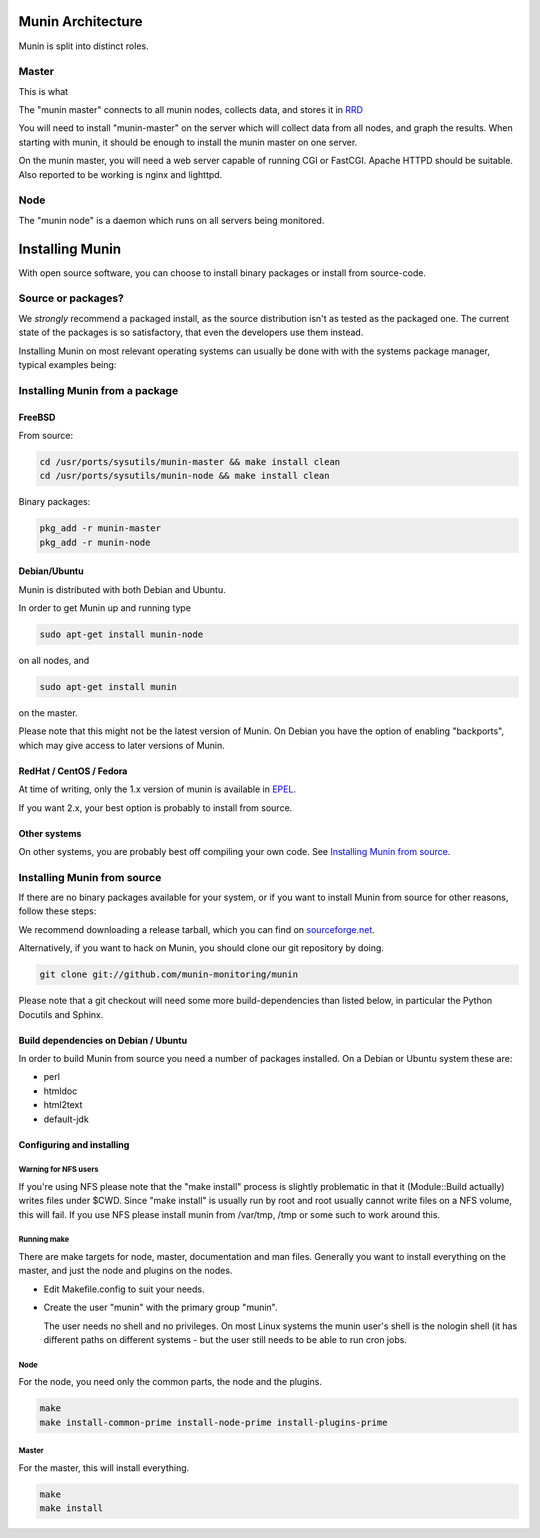 ====================
 Munin Architecture
====================

Munin is split into distinct roles.

Master
======

This is what 

The "munin master" connects to all munin nodes, collects data, and
stores it in `RRD <http://oss.oetiker.ch/rrdtool/>`_

You will need to install "munin-master" on the server which will
collect data from all nodes, and graph the results. When starting with
munin, it should be enough to install the munin master on one server.

On the munin master, you will need a web server capable of running CGI
or FastCGI. Apache HTTPD should be suitable. Also reported to be
working is nginx and lighttpd.

Node
====

The "munin node" is a daemon which runs on all servers being
monitored.


==================
 Installing Munin
==================

With open source software, you can choose to install binary packages
or install from source-code. 

Source or packages?
===================

We `strongly` recommend a packaged install, as the source distribution isn't as
tested as the packaged one. The current state of the packages is so
satisfactory, that even the developers use them instead.

Installing Munin on most relevant operating systems can usually be
done with with the systems package manager, typical examples being:

Installing Munin from a package
===============================

FreeBSD
-------

From source:

.. code-block:: bash

 cd /usr/ports/sysutils/munin-master && make install clean
 cd /usr/ports/sysutils/munin-node && make install clean

Binary packages:

.. code-block:: bash

 pkg_add -r munin-master
 pkg_add -r munin-node

Debian/Ubuntu
-------------

Munin is distributed with both Debian and Ubuntu.

In order to get Munin up and running type

.. code-block:: bash

 sudo apt-get install munin-node

on all nodes, and

.. code-block:: bash

 sudo apt-get install munin

on the master.

Please note that this might not be the latest version of Munin. On
Debian you have the option of enabling "backports", which may give
access to later versions of Munin.

RedHat / CentOS / Fedora
------------------------

At time of writing, only the 1.x version of munin is available in
`EPEL
<http://dl.fedoraproject.org/pub/epel/6/SRPMS/repoview/munin.html>`_.

If you want 2.x, your best option is probably to install from source.

Other systems
-------------

On other systems, you are probably best off compiling your own code.
See `Installing Munin from source`_.

Installing Munin from source
============================

If there are no binary packages available for your system, or if you
want to install Munin from source for other reasons, follow these
steps:

We recommend downloading a release tarball, which you can find on
`sourceforge.net <http://sourceforge.net/projects/munin/files/stable/>`_.

Alternatively, if you want to hack on Munin, you should clone our git
repository by doing.

.. code-block:: bash

 git clone git://github.com/munin-monitoring/munin

Please note that a git checkout will need some more build-dependencies
than listed below, in particular the Python Docutils and Sphinx.

Build dependencies on Debian / Ubuntu
-------------------------------------

In order to build Munin from source you need a number of packages
installed. On a Debian or Ubuntu system these are:

* perl
* htmldoc
* html2text
* default-jdk

Configuring and installing
--------------------------

Warning for NFS users
~~~~~~~~~~~~~~~~~~~~~

If you're using NFS please note that the "make install" process is
slightly problematic in that it (Module::Build actually) writes files
under $CWD. Since "make install" is usually run by root and root
usually cannot write files on a NFS volume, this will fail. If you use
NFS please install munin from /var/tmp, /tmp or some such to work
around this.

Running make
~~~~~~~~~~~~

There are make targets for node, master, documentation and man files.
Generally you want to install everything on the master, and just the
node and plugins on the nodes.

- Edit Makefile.config to suit your needs.

- Create the user "munin" with the primary group "munin".

  The user needs no shell and no privileges. On most Linux systems the
  munin user's shell is the nologin shell (it has different paths on
  different systems - but the user still needs to be able to run cron
  jobs.

Node
~~~~

For the node, you need only the common parts, the node and the plugins.

.. code-block:: bash

 make
 make install-common-prime install-node-prime install-plugins-prime


Master
~~~~~~

For the master, this will install everything.

.. code-block:: bash

 make
 make install
